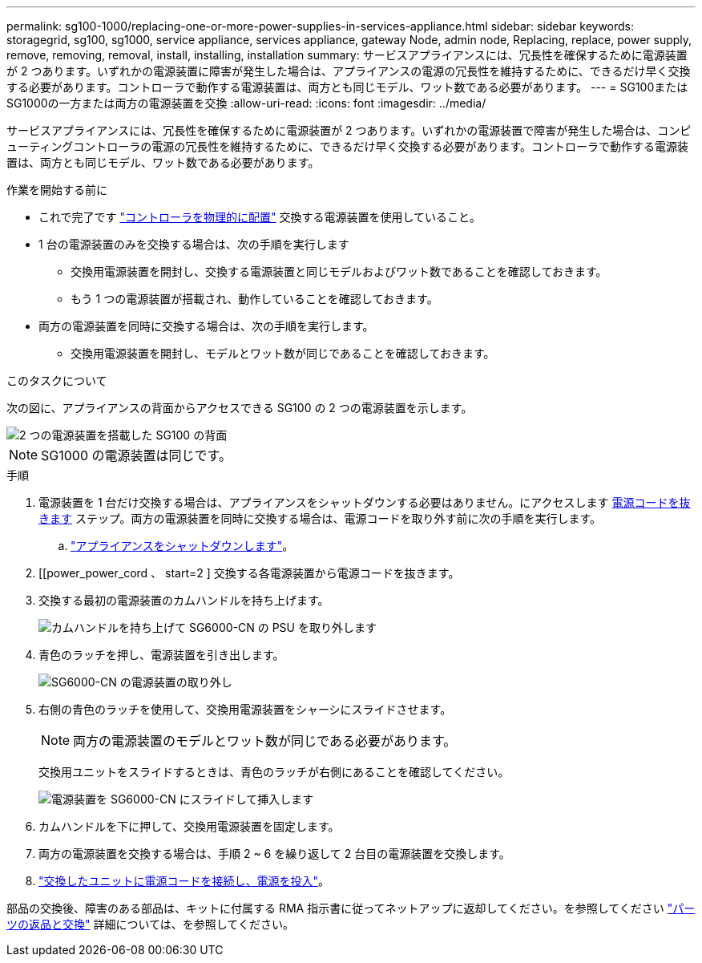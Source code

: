 ---
permalink: sg100-1000/replacing-one-or-more-power-supplies-in-services-appliance.html 
sidebar: sidebar 
keywords: storagegrid, sg100, sg1000, service appliance, services appliance, gateway Node, admin node, Replacing, replace, power supply, remove, removing, removal, install, installing, installation 
summary: サービスアプライアンスには、冗長性を確保するために電源装置が 2 つあります。いずれかの電源装置に障害が発生した場合は、アプライアンスの電源の冗長性を維持するために、できるだけ早く交換する必要があります。コントローラで動作する電源装置は、両方とも同じモデル、ワット数である必要があります。 
---
= SG100またはSG1000の一方または両方の電源装置を交換
:allow-uri-read: 
:icons: font
:imagesdir: ../media/


[role="lead"]
サービスアプライアンスには、冗長性を確保するために電源装置が 2 つあります。いずれかの電源装置で障害が発生した場合は、コンピューティングコントローラの電源の冗長性を維持するために、できるだけ早く交換する必要があります。コントローラで動作する電源装置は、両方とも同じモデル、ワット数である必要があります。

.作業を開始する前に
* これで完了です link:locating-controller-in-data-center.html["コントローラを物理的に配置"] 交換する電源装置を使用していること。
* 1 台の電源装置のみを交換する場合は、次の手順を実行します
+
** 交換用電源装置を開封し、交換する電源装置と同じモデルおよびワット数であることを確認しておきます。
** もう 1 つの電源装置が搭載され、動作していることを確認しておきます。


* 両方の電源装置を同時に交換する場合は、次の手順を実行します。
+
** 交換用電源装置を開封し、モデルとワット数が同じであることを確認しておきます。




.このタスクについて
次の図に、アプライアンスの背面からアクセスできる SG100 の 2 つの電源装置を示します。

image::../media/sg1000_power_supplies.png[2 つの電源装置を搭載した SG100 の背面]


NOTE: SG1000 の電源装置は同じです。

.手順
. 電源装置を 1 台だけ交換する場合は、アプライアンスをシャットダウンする必要はありません。にアクセスします <<Unplug_the_power_cord,電源コードを抜きます>> ステップ。両方の電源装置を同時に交換する場合は、電源コードを取り外す前に次の手順を実行します。
+
.. link:shut-down-sg100-and-sg1000.html["アプライアンスをシャットダウンします"]。


. [[power_power_cord 、 start=2 ] 交換する各電源装置から電源コードを抜きます。
. 交換する最初の電源装置のカムハンドルを持ち上げます。
+
image::../media/sg6000_cn_lift_cam_handle_psu.gif[カムハンドルを持ち上げて SG6000-CN の PSU を取り外します]

. 青色のラッチを押し、電源装置を引き出します。
+
image::../media/sg6000_cn_remove_power_supply.gif[SG6000-CN の電源装置の取り外し]

. 右側の青色のラッチを使用して、交換用電源装置をシャーシにスライドさせます。
+

NOTE: 両方の電源装置のモデルとワット数が同じである必要があります。

+
交換用ユニットをスライドするときは、青色のラッチが右側にあることを確認してください。

+
image::../media/sg6000_cn_insert_power_supply.gif[電源装置を SG6000-CN にスライドして挿入します]

. カムハンドルを下に押して、交換用電源装置を固定します。
. 両方の電源装置を交換する場合は、手順 2 ~ 6 を繰り返して 2 台目の電源装置を交換します。
. link:../installconfig/connecting-power-cords-and-applying-power.html["交換したユニットに電源コードを接続し、電源を投入"]。


部品の交換後、障害のある部品は、キットに付属する RMA 指示書に従ってネットアップに返却してください。を参照してください https://mysupport.netapp.com/site/info/rma["パーツの返品と交換"^] 詳細については、を参照してください。
